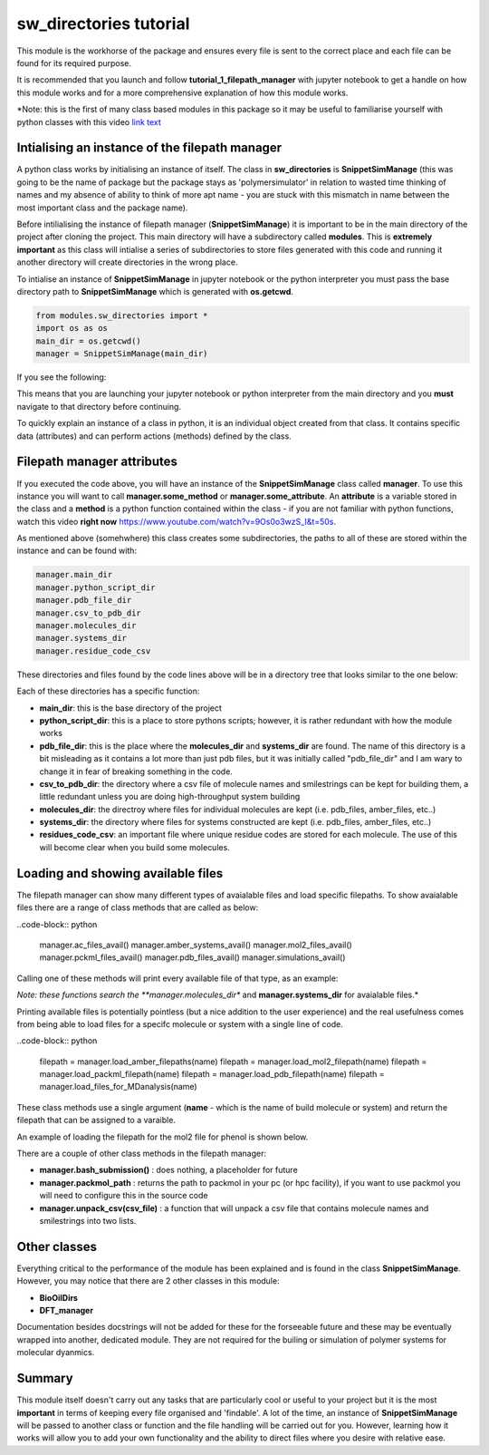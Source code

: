 sw_directories tutorial
=======================

This module is the workhorse of the package and ensures every file is sent to the correct place and each file can be found for its required purpose.

It is recommended that you launch and follow **tutorial_1_filepath_manager** with jupyter notebook to get a handle on how this module works and for a more comprehensive explanation of how this module works.

*Note: this is the first of many class based modules in this package so it may be useful to familiarise yourself with python classes with this video `link text <https://www.youtube.com/watch?v=ZDa-Z5JzLYM>`_

Intialising an instance of the filepath manager
-----------------------------------------------

A python class works by initialising an instance of itself. The class in **sw_directories** is **SnippetSimManage** (this was going to be the name of package but the package stays as 'polymersimulator'
in relation to wasted time thinking of names and my absence of ability to think of more apt name - you are stuck with this mismatch in name between the most important class and the package name).

Before intilialising the instance of filepath manager (**SnippetSimManage**) it is important to be in the main directory of the project after cloning the project. This main directory will have a subdirectory called **modules**.
This is **extremely important** as this class will intialise a series of subdirectories to store files generated with this code and running it another directory will create directories in the wrong place.

To intialise an instance of **SnippetSimManage** in jupyter notebook or the python interpreter you must pass the base directory path to **SnippetSimManage** which is generated with **os.getcwd**.

.. code-block:: python

   from modules.sw_directories import *
   import os as os
   main_dir = os.getcwd()
   manager = SnippetSimManage(main_dir)

If you see the following:

.. image:: images/sw_directories_import_error.PNG

This means that you are launching your jupyter notebook or python interpreter from the main directory and you **must** navigate to that directory before continuing.

To quickly explain an instance of a class in python, it is an individual object created from that class. It contains specific data (attributes) and can perform actions (methods) defined by the class.

Filepath manager attributes
---------------------------

If you executed the code above, you will have an instance of the **SnippetSimManage** class called **manager**. To use this instance you will want to call **manager.some_method** or **manager.some_attribute**.
An **attribute** is a variable stored in the class and a **method** is a python function contained within the class - if you are not familiar with python functions, watch this video **right now** https://www.youtube.com/watch?v=9Os0o3wzS_I&t=50s.

As mentioned above (somehwhere) this class creates some subdirectories, the paths to all of these are stored within the instance and can be found with:

.. code-block:: python

   manager.main_dir
   manager.python_script_dir
   manager.pdb_file_dir
   manager.csv_to_pdb_dir
   manager.molecules_dir
   manager.systems_dir
   manager.residue_code_csv

These directories and files found by the code lines above will be in a directory tree that looks similar to the one below:

.. image:: images/poly_sim_tree.PNG

Each of these directories has a specific function:

- **main_dir**: this is the base directory of the project
- **python_script_dir**: this is a place to store pythons scripts; however, it is rather redundant with how the module works
- **pdb_file_dir**: this is the place where the **molecules_dir** and **systems_dir** are found. The name of this directory is a bit misleading as it contains a lot more than just pdb files, but it was initially called "pdb_file_dir" and I am wary to change it in fear of breaking something in the code.
- **csv_to_pdb_dir**: the directory where a csv file of molecule names and smilestrings can be kept for building them, a little redundant unless you are doing high-throughput system building
- **molecules_dir**: the directroy where files for individual molecules are kept (i.e. pdb_files, amber_files, etc..)
- **systems_dir**: the directory where files for systems constructed are kept (i.e. pdb_files, amber_files, etc..)
- **residues_code_csv**: an important file where unique residue codes are stored for each molecule. The use of this will become clear when you build some molecules.

Loading and showing available files
-----------------------------------

The filepath manager can show many different types of avaialable files and load specific filepaths.
To show avaialable files there are a range of class methods that are called as below:

..code-block:: python

   manager.ac_files_avail()
   manager.amber_systems_avail()
   manager.mol2_files_avail()
   manager.pckml_files_avail()
   manager.pdb_files_avail()
   manager.simulations_avail()

Calling one of these methods will print every available file of that type, as an example:

.. image:: images/files_avail.PNG

*Note: these functions search the **manager.molecules_dir** and **manager.systems_dir** for avaialable files.*

Printing available files is potentially pointless (but a nice addition to the user experience) and the real usefulness comes from being able to load files for a specifc molecule or system with a single line of code.

..code-block:: python

   filepath = manager.load_amber_filepaths(name)
   filepath = manager.load_mol2_filepath(name)
   filepath = manager.load_packml_filepath(name)
   filepath = manager.load_pdb_filepath(name)
   filepath = manager.load_files_for_MDanalysis(name)

These class methods use a single argument (**name** - which is the name of build molecule or system) and return the filepath that can be assigned to a varaible.

An example of loading the filepath for the mol2 file for phenol is shown below.

.. image:: images/mol2_avail.PNG

There are a couple of other class methods in the filepath manager:

- **manager.bash_submission()** : does nothing, a placeholder for future
- **manager.packmol_path** : returns the path to packmol in your pc (or hpc facility), if you want to use packmol you will need to configure this in the source code
- **manager.unpack_csv(csv_file)** : a function that will unpack a csv file that contains molecule names and smilestrings into two lists.

Other classes
-------------

Everything critical to the performance of the module has been explained and is found in the class **SnippetSimManage**. However, you may notice that there are 2 other classes in this module:

- **BioOilDirs**
- **DFT_manager**

Documentation besides docstrings will not be added for these for the forseeable future and these may be eventually wrapped into another, dedicated module. They are not required for the builing or simulation of polymer systems for molecular dyanmics.

Summary
-------

This module itself doesn't carry out any tasks that are particularly cool or useful to your project but it is the most **important** in terms of keeping every file organised
and 'findable'. A lot of the time, an instance of **SnippetSimManage** will be passed to another class or function and the file handling will be carried out for you. However, learning how
it works will allow you to add your own functionality and the ability to direct files where you desire with relative ease.
